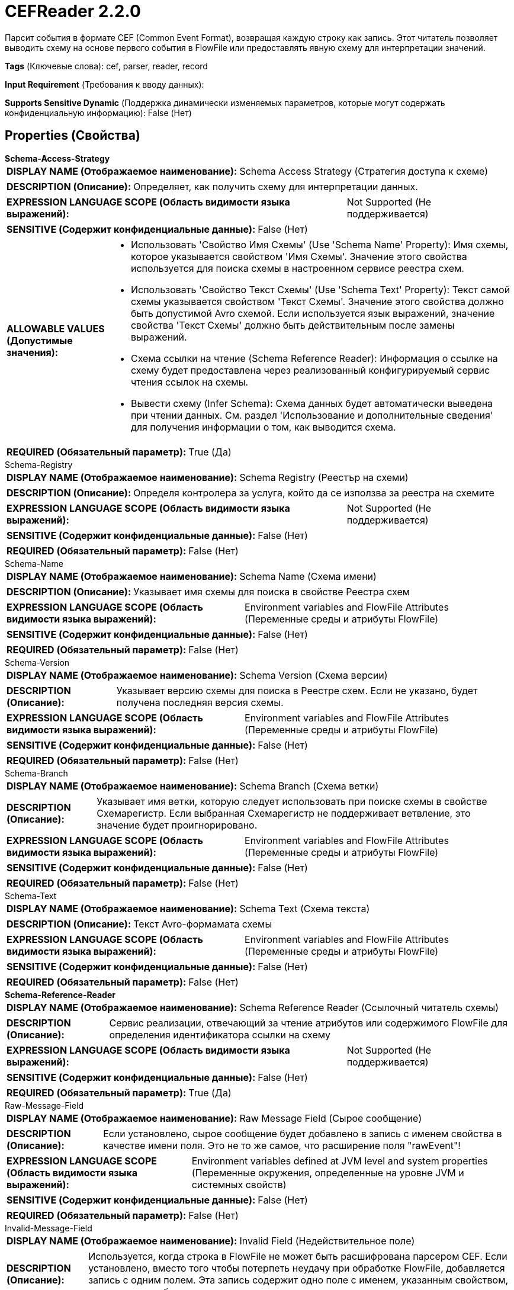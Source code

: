 = CEFReader 2.2.0

Парсит события в формате CEF (Common Event Format), возвращая каждую строку как запись. Этот читатель позволяет выводить схему на основе первого события в FlowFile или предоставлять явную схему для интерпретации значений.

[horizontal]
*Tags* (Ключевые слова):
cef, parser, reader, record
[horizontal]
*Input Requirement* (Требования к вводу данных):

[horizontal]
*Supports Sensitive Dynamic* (Поддержка динамически изменяемых параметров, которые могут содержать конфиденциальную информацию):
 False (Нет) 



== Properties (Свойства)


.*Schema-Access-Strategy*
************************************************
[horizontal]
*DISPLAY NAME (Отображаемое наименование):*:: Schema Access Strategy (Стратегия доступа к схеме)

[horizontal]
*DESCRIPTION (Описание):*:: Определяет, как получить схему для интерпретации данных.


[horizontal]
*EXPRESSION LANGUAGE SCOPE (Область видимости языка выражений):*:: Not Supported (Не поддерживается)
[horizontal]
*SENSITIVE (Содержит конфиденциальные данные):*::  False (Нет) 

[horizontal]
*ALLOWABLE VALUES (Допустимые значения):*::

* Использовать 'Свойство Имя Схемы' (Use 'Schema Name' Property): Имя схемы, которое указывается свойством 'Имя Схемы'. Значение этого свойства используется для поиска схемы в настроенном сервисе реестра схем. 

* Использовать 'Свойство Текст Схемы' (Use 'Schema Text' Property): Текст самой схемы указывается свойством 'Текст Схемы'. Значение этого свойства должно быть допустимой Avro схемой. Если используется язык выражений, значение свойства 'Текст Схемы' должно быть действительным после замены выражений. 

* Схема ссылки на чтение (Schema Reference Reader): Информация о ссылке на схему будет предоставлена через реализованный конфигурируемый сервис чтения ссылок на схемы. 

* Вывести схему (Infer Schema): Схема данных будет автоматически выведена при чтении данных. См. раздел 'Использование и дополнительные сведения' для получения информации о том, как выводится схема. 


[horizontal]
*REQUIRED (Обязательный параметр):*::  True (Да) 
************************************************
.Schema-Registry
************************************************
[horizontal]
*DISPLAY NAME (Отображаемое наименование):*:: Schema Registry (Реестър на схеми)

[horizontal]
*DESCRIPTION (Описание):*:: Определя контролера за услуга, който да се използва за реестра на схемите


[horizontal]
*EXPRESSION LANGUAGE SCOPE (Область видимости языка выражений):*:: Not Supported (Не поддерживается)
[horizontal]
*SENSITIVE (Содержит конфиденциальные данные):*::  False (Нет) 

[horizontal]
*REQUIRED (Обязательный параметр):*::  False (Нет) 
************************************************
.Schema-Name
************************************************
[horizontal]
*DISPLAY NAME (Отображаемое наименование):*:: Schema Name (Схема имени)

[horizontal]
*DESCRIPTION (Описание):*:: Указывает имя схемы для поиска в свойстве Реестра схем


[horizontal]
*EXPRESSION LANGUAGE SCOPE (Область видимости языка выражений):*:: Environment variables and FlowFile Attributes (Переменные среды и атрибуты FlowFile)
[horizontal]
*SENSITIVE (Содержит конфиденциальные данные):*::  False (Нет) 

[horizontal]
*REQUIRED (Обязательный параметр):*::  False (Нет) 
************************************************
.Schema-Version
************************************************
[horizontal]
*DISPLAY NAME (Отображаемое наименование):*:: Schema Version (Схема версии)

[horizontal]
*DESCRIPTION (Описание):*:: Указывает версию схемы для поиска в Реестре схем. Если не указано, будет получена последняя версия схемы.


[horizontal]
*EXPRESSION LANGUAGE SCOPE (Область видимости языка выражений):*:: Environment variables and FlowFile Attributes (Переменные среды и атрибуты FlowFile)
[horizontal]
*SENSITIVE (Содержит конфиденциальные данные):*::  False (Нет) 

[horizontal]
*REQUIRED (Обязательный параметр):*::  False (Нет) 
************************************************
.Schema-Branch
************************************************
[horizontal]
*DISPLAY NAME (Отображаемое наименование):*:: Schema Branch (Схема ветки)

[horizontal]
*DESCRIPTION (Описание):*:: Указывает имя ветки, которую следует использовать при поиске схемы в свойстве Схемарегистр. Если выбранная Схемарегистр не поддерживает ветвление, это значение будет проигнорировано.


[horizontal]
*EXPRESSION LANGUAGE SCOPE (Область видимости языка выражений):*:: Environment variables and FlowFile Attributes (Переменные среды и атрибуты FlowFile)
[horizontal]
*SENSITIVE (Содержит конфиденциальные данные):*::  False (Нет) 

[horizontal]
*REQUIRED (Обязательный параметр):*::  False (Нет) 
************************************************
.Schema-Text
************************************************
[horizontal]
*DISPLAY NAME (Отображаемое наименование):*:: Schema Text (Схема текста)

[horizontal]
*DESCRIPTION (Описание):*:: Текст Avro-формамата схемы


[horizontal]
*EXPRESSION LANGUAGE SCOPE (Область видимости языка выражений):*:: Environment variables and FlowFile Attributes (Переменные среды и атрибуты FlowFile)
[horizontal]
*SENSITIVE (Содержит конфиденциальные данные):*::  False (Нет) 

[horizontal]
*REQUIRED (Обязательный параметр):*::  False (Нет) 
************************************************
.*Schema-Reference-Reader*
************************************************
[horizontal]
*DISPLAY NAME (Отображаемое наименование):*:: Schema Reference Reader (Ссылочный читатель схемы)

[horizontal]
*DESCRIPTION (Описание):*:: Сервис реализации, отвечающий за чтение атрибутов или содержимого FlowFile для определения идентификатора ссылки на схему


[horizontal]
*EXPRESSION LANGUAGE SCOPE (Область видимости языка выражений):*:: Not Supported (Не поддерживается)
[horizontal]
*SENSITIVE (Содержит конфиденциальные данные):*::  False (Нет) 

[horizontal]
*REQUIRED (Обязательный параметр):*::  True (Да) 
************************************************
.Raw-Message-Field
************************************************
[horizontal]
*DISPLAY NAME (Отображаемое наименование):*:: Raw Message Field (Сырое сообщение)

[horizontal]
*DESCRIPTION (Описание):*:: Если установлено, сырое сообщение будет добавлено в запись с именем свойства в качестве имени поля. Это не то же самое, что расширение поля "rawEvent"!


[horizontal]
*EXPRESSION LANGUAGE SCOPE (Область видимости языка выражений):*:: Environment variables defined at JVM level and system properties (Переменные окружения, определенные на уровне JVM и системных свойств)
[horizontal]
*SENSITIVE (Содержит конфиденциальные данные):*::  False (Нет) 

[horizontal]
*REQUIRED (Обязательный параметр):*::  False (Нет) 
************************************************
.Invalid-Message-Field
************************************************
[horizontal]
*DISPLAY NAME (Отображаемое наименование):*:: Invalid Field (Недействительное поле)

[horizontal]
*DESCRIPTION (Описание):*:: Используется, когда строка в FlowFile не может быть расшифрована парсером CEF. Если установлено, вместо того чтобы потерпеть неудачу при обработке FlowFile, добавляется запись с одним полем. Эта запись содержит одно поле с именем, указанным свойством, и исходным сообщением в качестве значения.


[horizontal]
*EXPRESSION LANGUAGE SCOPE (Область видимости языка выражений):*:: Environment variables defined at JVM level and system properties (Переменные окружения, определенные на уровне JVM и системных свойств)
[horizontal]
*SENSITIVE (Содержит конфиденциальные данные):*::  False (Нет) 

[horizontal]
*REQUIRED (Обязательный параметр):*::  False (Нет) 
************************************************
.*Datetime-Representation*
************************************************
[horizontal]
*DISPLAY NAME (Отображаемое наименование):*:: DateTime Locale (Дата и время Локаль)

[horizontal]
*DESCRIPTION (Описание):*:: IETF BCP 47 представление локали, которое будет использоваться при разборе полей даты с длинными или короткими названиями месяцев (например, may <en-US> vs. mai. <fr-FR>. По умолчанию значение является безопасным. Измените только в случае наличия проблем при разборе сообщений CEF


[horizontal]
*EXPRESSION LANGUAGE SCOPE (Область видимости языка выражений):*:: Environment variables defined at JVM level and system properties (Переменные окружения, определенные на уровне JVM и системных свойств)
[horizontal]
*SENSITIVE (Содержит конфиденциальные данные):*::  False (Нет) 

[horizontal]
*REQUIRED (Обязательный параметр):*::  True (Да) 
************************************************
.*Inference-Strategy*
************************************************
[horizontal]
*DISPLAY NAME (Отображаемое наименование):*:: Inference Strategy (Инференсная стратегия)

[horizontal]
*DESCRIPTION (Описание):*:: Определяет набор полей, которые должны быть включены в схему и способ интерпретации этих полей.


[horizontal]
*EXPRESSION LANGUAGE SCOPE (Область видимости языка выражений):*:: Not Supported (Не поддерживается)
[horizontal]
*SENSITIVE (Содержит конфиденциальные данные):*::  False (Нет) 

[horizontal]
*ALLOWABLE VALUES (Допустимые значения):*::

* Headers only (Только заголовки): Включает только поля заголовков CEF в инферрированную схему. 

* Headers and extensions (Заголовки и расширения): Включает поля заголовков CEF и расширений в схему, но не включает пользовательские расширения. 

* With custom extensions as strings (С расширениями как строки): Включает все поля в инферрированную схему, включая пользовательские расширения как строковые значения. 

* With custom extensions inferred (С инферрированными пользовательскими расширениями): Включает все поля в инферрированную схему, включая пользовательские расширения с инферрированными типами данных. Инферринг работает на основе значений в FlowFile. В некоторых сценариях это может привести к несоответствию поведения. В таких случаях рекомендуется использовать "With custom extensions as strings" Inference Strategy или предопределенную схему. 


[horizontal]
*REQUIRED (Обязательный параметр):*::  True (Да) 
************************************************
.Schema-Inference-Cache
************************************************
[horizontal]
*DISPLAY NAME (Отображаемое наименование):*:: Schema Inference Cache (Схема Инференс Кеш)

[horizontal]
*DESCRIPTION (Описание):*:: Указывает схему кэш для использования при выводе схемы. Если не заполнено, схема будет выводиться каждый раз. Однако, если указана схема, кэш будет сначала проверен, и если найдена соответствующая схема, она будет использоваться вместо вывода схемы.


[horizontal]
*EXPRESSION LANGUAGE SCOPE (Область видимости языка выражений):*:: Not Supported (Не поддерживается)
[horizontal]
*SENSITIVE (Содержит конфиденциальные данные):*::  False (Нет) 

[horizontal]
*REQUIRED (Обязательный параметр):*::  False (Нет) 
************************************************
.*Accept-Empty-Extensions*
************************************************
[horizontal]
*DISPLAY NAME (Отображаемое наименование):*:: Accept empty extensions (Принимать пустые расширения)

[horizontal]
*DESCRIPTION (Описание):*:: Если установлено значение true, будут приниматься и связываться с нулевым значением пустые расширения.


[horizontal]
*EXPRESSION LANGUAGE SCOPE (Область видимости языка выражений):*:: Not Supported (Не поддерживается)
[horizontal]
*SENSITIVE (Содержит конфиденциальные данные):*::  False (Нет) 

[horizontal]
*ALLOWABLE VALUES (Допустимые значения):*::

* true

* false


[horizontal]
*REQUIRED (Обязательный параметр):*::  True (Да) 
************************************************














=== Writes Attributes (Записываемые атрибуты)

[cols="1a,2a",options="header",]
|===
|Наименование |Описание

|`amqp$appId`
|Поле идентификатора приложения из AMQP Message

|===







